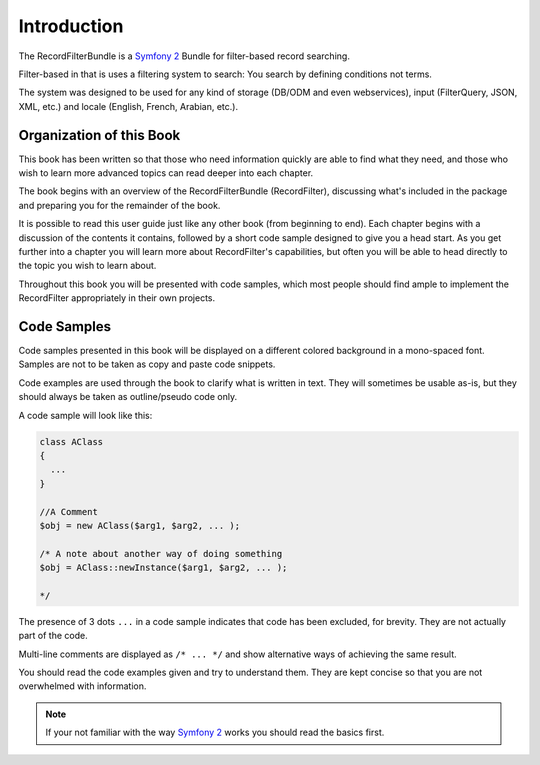 Introduction
============

The RecordFilterBundle is a `Symfony 2 <http://www.symfony.com>`_ Bundle
for filter-based record searching.

Filter-based in that is uses a filtering system to search: You search by defining conditions not terms.

The system was designed to be used for any kind of storage (DB/ODM and even webservices),
input (FilterQuery, JSON, XML, etc.) and locale (English, French, Arabian, etc.).

Organization of this Book
-------------------------

This book has been written so that those who need information quickly are able
to find what they need, and those who wish to learn more advanced topics can
read deeper into each chapter.

The book begins with an overview of the RecordFilterBundle (RecordFilter),
discussing what's included in the package and preparing you for the remainder of the book.

It is possible to read this user guide just like any other book (from
beginning to end). Each chapter begins with a discussion of the contents it
contains, followed by a short code sample designed to give you a head start.
As you get further into a chapter you will learn more about RecordFilter's
capabilities, but often you will be able to head directly to the topic you
wish to learn about.

Throughout this book you will be presented with code samples, which most
people should find ample to implement the RecordFilter appropriately in their own
projects.

Code Samples
------------

Code samples presented in this book will be displayed on a different colored
background in a mono-spaced font. Samples are not to be taken as copy and paste
code snippets.

Code examples are used through the book to clarify what is written in text.
They will sometimes be usable as-is, but they should always be taken as
outline/pseudo code only.

A code sample will look like this:

.. code-block:: php

    class AClass
    {
      ...
    }

    //A Comment
    $obj = new AClass($arg1, $arg2, ... );

    /* A note about another way of doing something
    $obj = AClass::newInstance($arg1, $arg2, ... );

    */

The presence of 3 dots ``...`` in a code sample indicates that code has been excluded, for brevity. They are not actually part of the code.

Multi-line comments are displayed as ``/* ... */`` and show alternative ways of achieving the same result.

You should read the code examples given and try to understand them. They are
kept concise so that you are not overwhelmed with information.

.. note::

    If your not familiar with the way `Symfony 2 <http://www.symfony.com>`_ works
    you should read the basics first.
